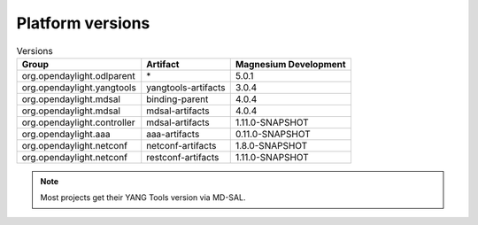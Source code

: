 .. _platform-versions:

Platform versions
=================

.. list-table:: Versions
   :widths: auto
   :header-rows: 1

   * - Group
     - Artifact
     - Magnesium Development

   * - org.opendaylight.odlparent
     - \*
     - 5.0.1

   * - org.opendaylight.yangtools
     - yangtools-artifacts
     - 3.0.4

   * - org.opendaylight.mdsal
     - binding-parent
     - 4.0.4

   * - org.opendaylight.mdsal
     - mdsal-artifacts
     - 4.0.4

   * - org.opendaylight.controller
     - mdsal-artifacts
     - 1.11.0-SNAPSHOT

   * - org.opendaylight.aaa
     - aaa-artifacts
     - 0.11.0-SNAPSHOT

   * - org.opendaylight.netconf
     - netconf-artifacts
     - 1.8.0-SNAPSHOT

   * - org.opendaylight.netconf
     - restconf-artifacts
     - 1.11.0-SNAPSHOT

.. note:: Most projects get their YANG Tools version via MD-SAL.
